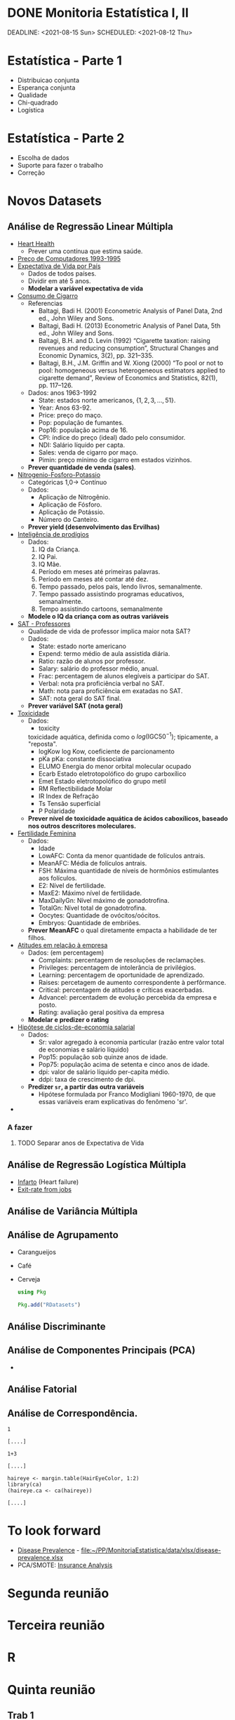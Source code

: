* DONE Monitoria Estatística I, II
CLOSED: [2021-08-18 Wed 11:20]
:LOGBOOK:
- State "DONE"       from "NEXT"       [2021-08-18 Wed 11:20]
:END:
DEADLINE: <2021-08-15 Sun> SCHEDULED: <2021-08-12 Thu>
* Estatística - Parte 1
- Distribuicao conjunta
- Esperança conjunta
- Qualidade
- Chi-quadrado
- Logística

* Estatística - Parte 2
- Escolha de dados
- Suporte para fazer o trabalho
- Correção

* Novos Datasets
** Análise de Regressão Linear Múltipla
- [[file:data/csv/heart.csv::age,sex,cp,trestbps,chol,fbs,restecg,thalach,exang,oldpeak,slope,ca,thal,target][Heart Health]]
  + Prever uma contínua que estima saúde.
- [[https://r-data.pmagunia.com/dataset/r-dataset-package-ecdat-computers][Preço de Computadores 1993-1995]]
- [[file:data/Life_Expectancy_Data.csv::Country,Year,Status,Life expectancy ,Adult Mortality,infant deaths,Alcohol,percentage expenditure,Hepatitis B,Measles , BMI ,under-five deaths ,Polio,Total expenditure,Diphtheria , HIV/AIDS,GDP,Population, thinness 1-19 years, thinness 5-9 years,Income composition of resources,Schooling][Expectativa de Vida por País]]
  + Dados de todos países.
  + Dividir em até 5 anos.
  + *Modelar a variável expectativa de vida* 
- [[https://r-data.pmagunia.com/dataset/r-dataset-package-plm-cigar][Consumo de Cigarro]]
  + Referencias
    * Baltagi, Badi H. (2001) Econometric Analysis of Panel Data, 2nd ed., John Wiley and Sons.
    * Baltagi, Badi H. (2013) Econometric Analysis of Panel Data, 5th ed., John Wiley and Sons.
    * Baltagi, B.H. and D. Levin (1992) “Cigarette taxation: raising revenues and reducing consumption”, Structural Changes and Economic Dynamics, 3(2), pp. 321–335.
    * Baltagi, B.H., J.M. Griffin and W. Xiong (2000) “To pool or not to pool: homogeneous versus heterogeneous estimators applied to cigarette demand”, Review of Economics and Statistics, 82(1), pp. 117–126.
  + Dados: anos 1963-1992
    - State: estados norte americanos, $\{1,2,3, \ldots, 51\}$.
    - Year: Anos 63-92.
    - Price: preço do maço.
    - Pop: população de fumantes.
    - Pop16: população acima de 16.
    - CPI: índice do preço (ideal) dado pelo consumidor.
    - NDI: Salário líquido per capta.
    - Sales: venda de cigarro por maço.
    - Pimin: preço mínimo de cigarro em estados vizinhos.
  + *Prever quantidade de venda (sales)*.
- [[https://r-data.pmagunia.com/dataset/npk][Nitrogenio-Fosforo-Potassio]]
  + Categóricas 1,0-> Contínuo
  + Dados:
    - Aplicação de Nitrogênio.
    - Aplicação de Fósforo.
    - Aplicação de Potássio.
    - Número do Canteiro.
  + *Prever yield (desenvolvimento das Ervilhas)*
- [[https://www.openintro.org/data/index.php?data=gifted][Inteligência de prodígios]]
  + Dados:
    1. IQ da Criança.
    2. IQ Pai.
    3. IQ Mãe.
    4. Período em meses até primeiras palavras.
    5. Período em meses até contar até dez.
    6. Tempo passado, pelos pais, lendo livros, semanalmente.
    7. Tempo passado assistindo programas educativos, semanalmente.
    8. Tempo assistindo cartoons, semanalmente
  + *Modele o IQ da criança com as outras variáveis*
- [[https://r-data.pmagunia.com/dataset/r-dataset-package-mosaicdata-sat][SAT - Professores]]
  + Qualidade de vida de professor implica maior nota SAT?
  + Dados:
    - State: estado norte americano
    - Expend: termo médio de aula assistida diária.
    - Ratio: razão de alunos por professor.
    - Salary: salário do professor médio, anual.
    - Frac: percentagem de alunos elegíveis a participar do SAT.
    - Verbal: nota pra proficiência verbal no SAT.
    - Math: nota para proficiência em exatadas no SAT.
    - SAT: nota geral do SAT final.
  + *Prever variável SAT (nota geral)*
- [[https://r-data.pmagunia.com/dataset/r-dataset-package-robustbase-toxicity][Toxicidade]]
  + Dados:
    - toxicity
    toxicidade  aquática, definida como o $log(\textrm{IGC50}^{-1})$; tipicamente, a "reposta".
    - logKow
      log Kow, coeficiente de parcionamento
    - pKa
      pKa: constante dissociativa
    - ELUMO
      Energia do menor orbital molecular ocupado  
    - Ecarb
      Estado eletrotopolófico do grupo carboxílico
    - Emet
      Estado eletrotopolófico do grupo metil
    - RM
      Reflectibilidade Molar
    - IR
      Index de Refração
    - Ts
      Tensão superficial
    - P
      Polaridade
  + *Prever nível de toxicidade aquática de ácidos caboxílicos, baseado nos outros descritores moleculares.*
- [[https://r-data.pmagunia.com/dataset/r-dataset-package-stat2data-fertility][Fertilidade Feminina]]
  + Dados:
    - Idade
    - LowAFC: Conta da menor quantidade de folículos antrais.
    - MeanAFC: Média de folículos antrais.
    - FSH: Máxima quantidade de níveis de hormônios estimulantes aos folículos.
    - E2: Nível de fertilidade.
    - MaxE2: Máximo nível de fertilidade.
    - MaxDailyGn: Nível máximo de gonadotrofina.
    - TotalGn: Nível total de gonadotrofina.
    - Oocytes: Quantidade de ovócitos/oócitos.
    - Embryos: Quantidade de embriões.
  + *Prever MeanAFC* o qual diretamente empacta a habilidade de ter filhos.
- [[https://r-data.pmagunia.com/dataset/r-dataset-package-datasets-attitude][Atitudes em relação à empresa]]
  + Dados: (em percentagem)
    - Complaints: percentagem de resoluções de reclamações.
    - Privileges: percentagem de intolerância de privilégios.
    - Learning: percentagem de oportunidade de aprendizado.
    - Raises: percetagem de aumento correspondente à perfôrmance.
    - Critical: percentagem de atitudes e críticas exacerbadas.
    - Advancel: percentadem de evolução percebida da empresa e posto.
    - Rating: avaliação geral positiva da empresa
  + *Modelar e predizer o rating*
- [[https://r-data.pmagunia.com/dataset/r-dataset-package-datasets-lifecyclesavings][Hipótese de ciclos-de-economia salarial]]
  + Dados:
    - Sr: valor agregado à economia particular (razão entre valor total de economias e salário líquido)
    - Pop15: população sob quinze anos de idade.
    - Pop75: população acima de setenta e cinco anos de idade.
    - dpi: valor de salário líquido per-capita médio.
    - ddpi: taxa de crescimento de dpi.
  + *Predizer =sr=, a partir das outra variáveis*
    - Hipótese formulada por Franco Modigliani 1960-1970, de que essas
      variáveis eram explicativas do fenômeno 'sr'.
- 
*** A fazer
**** TODO Separar anos de Expectativa de Vida

** Análise de Regressão Logística Múltipla
# - Dados de Bioestatística
- [[file:data/heart_failure_clinical_records_dataset.csv::age,anaemia,creatinine_phosphokinase,diabetes,ejection_fraction,high_blood_pressure,platelets,serum_creatinine,serum_sodium,sex,smoking,time,DEATH_EVENT][Infarto]] (Heart failure)
- [[file:data/csv/Churn_Modelling.csv::RowNumber,CustomerId,Surname,CreditScore,Geography,Gender,Age,Tenure,Balance,NumOfProducts,HasCrCard,IsActiveMember,EstimatedSalary,Exited][Exit-rate from jobs]]
** Análise de Variância Múltipla
** Análise de Agrupamento
- Carangueijos
- Café
- Cerveja

  #+begin_src julia :session main :result output
    using Pkg
  #+end_src

  #+begin_src julia :session main :result output
    Pkg.add("RDatasets")
  #+end_src


** Análise Discriminante
** Análise de Componentes Principais (PCA)
- 
** Análise Fatorial
** Análise de Correspondência.

#+NAME: 4c73d68d-2f97-491a-935f-a2aa697da70b
#+begin_src ein-julia :session localhost :results output
  1
#+end_src

#+RESULTS: 4c73d68d-2f97-491a-935f-a2aa697da70b
: [....]

#+NAME: 9878e099-75d7-4862-b984-050c7f0aae72
#+begin_src ein-r :session localhost :results output
  1+3
#+end_src

#+RESULTS: 9878e099-75d7-4862-b984-050c7f0aae72
: [....]

   
#+NAME: ce7c0bad-5b4f-45ca-8207-4e5bb23edd0b
#+begin_src ein-r :session localhost :results output
  haireye <- margin.table(HairEyeColor, 1:2)
  library(ca)
  (haireye.ca <- ca(haireye))
#+end_src

#+RESULTS: ce7c0bad-5b4f-45ca-8207-4e5bb23edd0b
: [....]

* To look forward
- [[file:Literature/Article-data/fgene-12-690366.pdf::%PDF-1.6][Disease Prevalence]] -
  [[file:data/xlsx/disease-prevalence.xlsx][file:~/PP/MonitoriaEstatistica/data/xlsx/disease-prevalence.xlsx]]
- PCA/SMOTE: [[https://www.kaggle.com/rafjaa/resampling-strategies-for-imbalanced-datasets][Insurance Analysis]]
* Segunda reunião
* Terceira reunião
* R 
* Quinta reunião 
** Trab 1
- 
** Trab 2
- 13 - 22 Nov
  
** Trab 3

- 22 - 06 Dez

** Apresentação
- 06 - 15 Dez


#+begin_src ein-r :session localhost :results output
  corr_birth <- cor(dados_birth[c('Length', 'Headcirc', 'Birthweight', 'Headcirc', 'Gestation', 'smoker','mppwt','fheight','mage35')])
#+end_src
